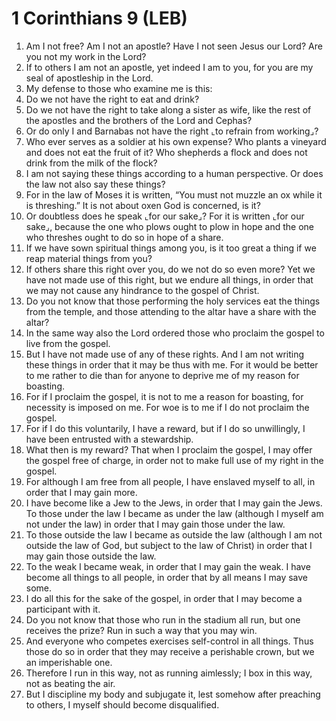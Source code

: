 * 1 Corinthians 9 (LEB)
:PROPERTIES:
:ID: LEB/46-1CO09
:END:

1. Am I not free? Am I not an apostle? Have I not seen Jesus our Lord? Are you not my work in the Lord?
2. If to others I am not an apostle, yet indeed I am to you, for you are my seal of apostleship in the Lord.
3. My defense to those who examine me is this:
4. Do we not have the right to eat and drink?
5. Do we not have the right to take along a sister as wife, like the rest of the apostles and the brothers of the Lord and Cephas?
6. Or do only I and Barnabas not have the right ⌞to refrain from working⌟?
7. Who ever serves as a soldier at his own expense? Who plants a vineyard and does not eat the fruit of it? Who shepherds a flock and does not drink from the milk of the flock?
8. I am not saying these things according to a human perspective. Or does the law not also say these things?
9. For in the law of Moses it is written, “You must not muzzle an ox while it is threshing.” It is not about oxen God is concerned, is it?
10. Or doubtless does he speak ⌞for our sake⌟? For it is written ⌞for our sake⌟, because the one who plows ought to plow in hope and the one who threshes ought to do so in hope of a share.
11. If we have sown spiritual things among you, is it too great a thing if we reap material things from you?
12. If others share this right over you, do we not do so even more? Yet we have not made use of this right, but we endure all things, in order that we may not cause any hindrance to the gospel of Christ.
13. Do you not know that those performing the holy services eat the things from the temple, and those attending to the altar have a share with the altar?
14. In the same way also the Lord ordered those who proclaim the gospel to live from the gospel.
15. But I have not made use of any of these rights. And I am not writing these things in order that it may be thus with me. For it would be better to me rather to die than for anyone to deprive me of my reason for boasting.
16. For if I proclaim the gospel, it is not to me a reason for boasting, for necessity is imposed on me. For woe is to me if I do not proclaim the gospel.
17. For if I do this voluntarily, I have a reward, but if I do so unwillingly, I have been entrusted with a stewardship.
18. What then is my reward? That when I proclaim the gospel, I may offer the gospel free of charge, in order not to make full use of my right in the gospel.
19. For although I am free from all people, I have enslaved myself to all, in order that I may gain more.
20. I have become like a Jew to the Jews, in order that I may gain the Jews. To those under the law I became as under the law (although I myself am not under the law) in order that I may gain those under the law.
21. To those outside the law I became as outside the law (although I am not outside the law of God, but subject to the law of Christ) in order that I may gain those outside the law.
22. To the weak I became weak, in order that I may gain the weak. I have become all things to all people, in order that by all means I may save some.
23. I do all this for the sake of the gospel, in order that I may become a participant with it.
24. Do you not know that those who run in the stadium all run, but one receives the prize? Run in such a way that you may win.
25. And everyone who competes exercises self-control in all things. Thus those do so in order that they may receive a perishable crown, but we an imperishable one.
26. Therefore I run in this way, not as running aimlessly; I box in this way, not as beating the air.
27. But I discipline my body and subjugate it, lest somehow after preaching to others, I myself should become disqualified.
